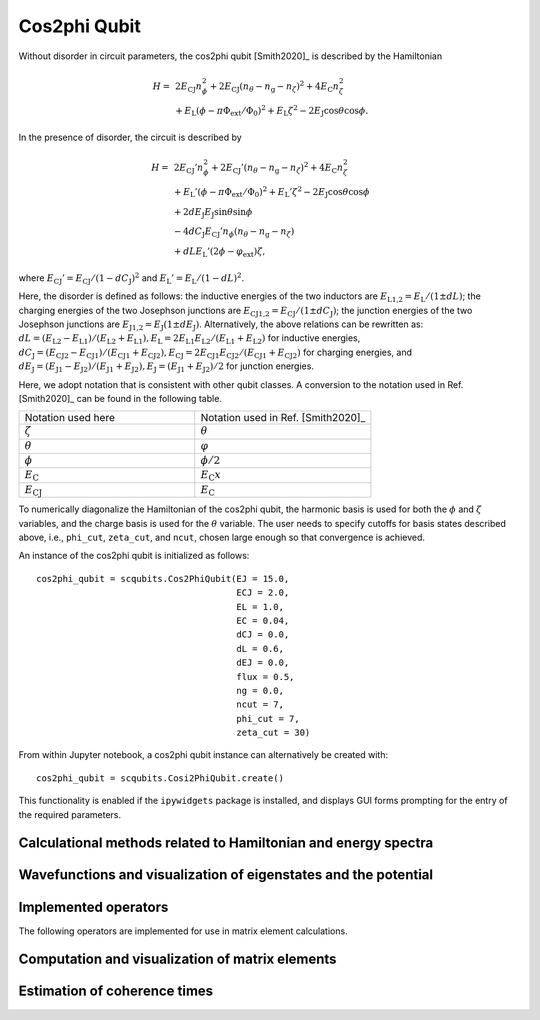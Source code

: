 .. scqubits
   Copyright (C) 2017 and later, Jens Koch & Peter Groszkowski

.. _cos2phi_qubit:

Cos2phi Qubit
=========================

.. figure:: ../../graphics/cos2phiqubit.png
   :align: center 
   :width: 4in  
 
Without disorder in circuit parameters, the cos2phi qubit [Smith2020]_ is described by
the Hamiltonian

.. math::

   H = & \,2 E_\text{CJ}n_\phi^2 + 2 E_\text{CJ} (n_\theta - n_\text{g} - n_\zeta)^2 + 4 E_\text{C} n_\zeta^2\\
   & + E_\text{L}(\phi - \pi\Phi_\text{ext}/\Phi_0)^2 + E_\text{L} \zeta^2 - 2E_\text{J}\cos{\theta}\cos{\phi}.

In the presence of disorder, the circuit is described by

.. math::

    H = & \,2 E_\text{CJ}'n_\phi^2 + 2 E_\text{CJ}' (n_\theta - n_\text{g} - n_\zeta)^2 + 4 E_\text{C} n_\zeta^2\\
    & + E_\text{L}'(\phi - \pi\Phi_\text{ext}/\Phi_0)^2 + E_\text{L}' \zeta^2 - 2 E_\text{J}\cos{\theta}\cos{\phi} \\
    & + 2 dE_\text{J} E_\text{J}\sin{\theta}\sin{\phi} \\
    & - 4 dC_\text{J} E_\text{CJ}' n_\phi (n_\theta - n_\text{g}-n_\zeta) \\
    & + dL E_\text{L}'(2\phi - \varphi_\text{ext})\zeta ,

where :math:`E_\text{CJ}' = E_\text{CJ} / (1 - dC_\text{J})^2` and
:math:`E_\text{L}' = E_\text{L} / (1 - dL)^2`.

Here, the disorder is defined as follows: the inductive energies of the two inductors
are
:math:`E_\text{L1,2} = E_\text{L}/(1 \pm dL)`; the charging energies of
the two Josephson
junctions are :math:`E_\text{CJ1,2} = E_\text{CJ}/(1 \pm dC_\text{J})`; the
junction
energies of
the two Josephson junctions are :math:`E_\text{J1,2} = E_\text{J} (1 \pm
dE_\text{J})`.
Alternatively, the above relations can be rewritten as: :math:`dL =
(E_\text{L2}-E_\text{L1})/(E_\text{L2}+E_\text{L1}), E_\text{L} =
2E_\text{L1}E_\text{L2}/(E_\text{L1}+E_\text{L2})` for inductive energies,
:math:`dC_\text{J} =
(E_\text{CJ2}-E_\text{CJ1})/(E_\text{CJ1}+E_\text{CJ2}), E_\text{CJ} =
2E_\text{CJ1}E_\text{CJ2}/(E_\text{CJ1}+E_\text{CJ2})` for charging energies, and
:math:`dE_\text{J} =
(E_\text{J1}-E_\text{J2})/(E_\text{J1}+E_\text{J2}), E_\text{J} =
(E_\text{J1}+E_\text{J2})/2` for junction energies.

Here, we adopt notation that is consistent with other qubit classes. A conversion to
the notation used in Ref. [Smith2020]_ can be found in the following table.

.. list-table:: 
   :widths: 25 25

   * - Notation used here
     - Notation used in Ref. [Smith2020]_
   * - :math:`\zeta`
     - :math:`\theta`
   * - :math:`\theta`
     - :math:`\varphi`
   * - :math:`\phi`
     - :math:`\phi/2`  
   * - :math:`E_\text{C}`
     - :math:`E_\text{C} x` 
   * - :math:`E_\text{CJ}`
     - :math:`E_\text{C}` 

                
To numerically diagonalize the Hamiltonian of the cos2phi qubit, the harmonic basis
is used for both the :math:`\phi` and :math:`\zeta` variables, and the charge basis is
used
for
the :math:`\theta` variable. The user needs to specify cutoffs for basis states
described above, i.e.,
``phi_cut``, ``zeta_cut``, and ``ncut``, chosen large enough so that convergence is achieved.


An instance of the cos2phi qubit is initialized as follows::

   cos2phi_qubit = scqubits.Cos2PhiQubit(EJ = 15.0,
                                         ECJ = 2.0,
                                         EL = 1.0,
                                         EC = 0.04,
                                         dCJ = 0.0,
                                         dL = 0.6,
                                         dEJ = 0.0,
                                         flux = 0.5,
                                         ng = 0.0,
                                         ncut = 7,
                                         phi_cut = 7,
                                         zeta_cut = 30)


From within Jupyter notebook, a cos2phi qubit instance can alternatively be created
with::

   cos2phi_qubit = scqubits.Cosi2PhiQubit.create()

.. figure:: ../../graphics/cos2phiqubit-create.png
   :align: center
   :width: 8in

This functionality is  enabled if the ``ipywidgets`` package is installed, and displays GUI forms prompting for
the entry of the required parameters.


Calculational methods related to Hamiltonian and energy spectra
---------------------------------------------------------------

.. autosummary::
   :toctree: ../../_generated/

    scqubits.Cos2PhiQubit.hamiltonian
    scqubits.Cos2PhiQubit.eigenvals
    scqubits.Cos2PhiQubit.eigensys
    scqubits.Cos2PhiQubit.get_spectrum_vs_paramvals


Wavefunctions and visualization of eigenstates and the potential
----------------------------------------------------------------

.. autosummary::
   :toctree: ../../_generated/

    scqubits.Cos2PhiQubit.wavefunction
    scqubits.Cos2PhiQubit.plot_wavefunction
    scqubits.Cos2PhiQubit.plot_potential


Implemented operators
---------------------

The following operators are implemented for use in matrix element calculations.

.. autosummary::
   :toctree: ../../_generated/

    scqubits.Cos2PhiQubit.n_1_operator
    scqubits.Cos2PhiQubit.n_2_operator
    scqubits.Cos2PhiQubit.phi_1_operator
    scqubits.Cos2PhiQubit.phi_2_operator
    scqubits.Cos2PhiQubit.phi_operator
    scqubits.Cos2PhiQubit.n_phi_operator
    scqubits.Cos2PhiQubit.n_theta_operator
    scqubits.Cos2PhiQubit.zeta_operator
    scqubits.Cos2PhiQubit.n_zeta_operator



Computation and visualization of matrix elements
------------------------------------------------

.. autosummary::
   :toctree: ../../_generated/

    scqubits.Cos2PhiQubit.matrixelement_table
    scqubits.Cos2PhiQubit.plot_matrixelements
    scqubits.Cos2PhiQubit.get_matelements_vs_paramvals
    scqubits.Cos2PhiQubit.plot_matelem_vs_paramvals

   
Estimation of coherence times
-----------------------------

.. autosummary::
   :toctree: ../../_generated/

    scqubits.Cos2PhiQubit.plot_coherence_vs_paramvals
    scqubits.Cos2PhiQubit.plot_t1_effective_vs_paramvals
    scqubits.Cos2PhiQubit.plot_t2_effective_vs_paramvals
    scqubits.Cos2PhiQubit.t1_effective
    scqubits.Cos2PhiQubit.t2_effective
    scqubits.Cos2PhiQubit.t1_capacitive
    scqubits.Cos2PhiQubit.t1_inductive
    scqubits.Cos2PhiQubit.t1_purcell
    scqubits.Cos2PhiQubit.tphi_1_over_f
    scqubits.Cos2PhiQubit.tphi_1_over_f_cc
    scqubits.Cos2PhiQubit.tphi_1_over_f_flux
    scqubits.Cos2PhiQubit.tphi_1_over_f_ng
